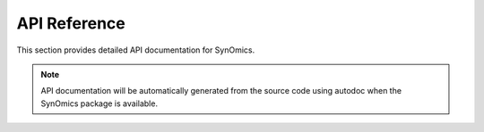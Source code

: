 API Reference
=============

This section provides detailed API documentation for SynOmics.

.. note::

   API documentation will be automatically generated from the source code
   using autodoc when the SynOmics package is available.

